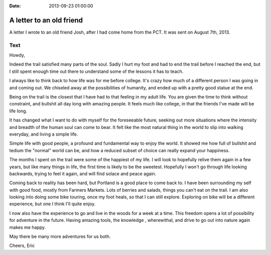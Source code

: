 :Date: 2013-09-23 01:00:00

A letter to an old friend
=========================

A letter I wrote to an old friend Josh,
after I had come home from the PCT.
It was sent on August 7th, 2013.

Text
~~~~

Howdy,

Indeed the trail satisfied many parts of the soul. Sadly I hurt my foot and had to end the trail before I reached the end, but I still spent enough time out there to understand some of the lessons it has to teach.

I always like to think back to how life was for me before college. It's crazy how much of a different person I was going in and coming out. We chiseled away at the possibilities of humanity, and ended up with a pretty good statue at the end.

Being on the trail is the closest that I have had to that feeling in my adult life. You are given the time to think without constraint, and bullshit all day long with amazing people. It feels much like college, in that the friends I've made will be life long.

It has changed what I want to do with myself for the foreseeable future, seeking out more situations where the intensity and breadth of the human soul can come to bear. It felt like the most natural thing in the world to slip into walking everyday, and living a simple life.

Simple life with good people, a profound and fundamental way to enjoy the world. It showed me how full of bullshit and tedium the "normal" world can be, and how a reduced subset of choice can really expand your happiness.

The months I spent on the trail were some of the happiest of my life. I will look to hopefully relive them again in a few years, but like many things in life, the first time is likely to be the sweetest. Hopefully I won't go through life looking backwards, trying to feel it again, and will find solace and peace again.

Coming back to reality has been hard, but Portland is a good place to come back to. I have been surrounding my self with good food, mostly from Farmers Markets. Lots of berries and salads, things you can't eat on the trail. I am also looking into doing some bike touring, once my foot heals, so that I can still explore. Exploring on bike will be a different experience, but one I think I'll quite enjoy.

I now also have the experience to go and live in the woods for a week at a time. This freedom opens a lot of possibility for adventure in the future. Having amazing tools, the knowledge , wherewithal, and drive to go out into nature again makes me happy.

May there be many more adventures for us both.

Cheers,
Eric
